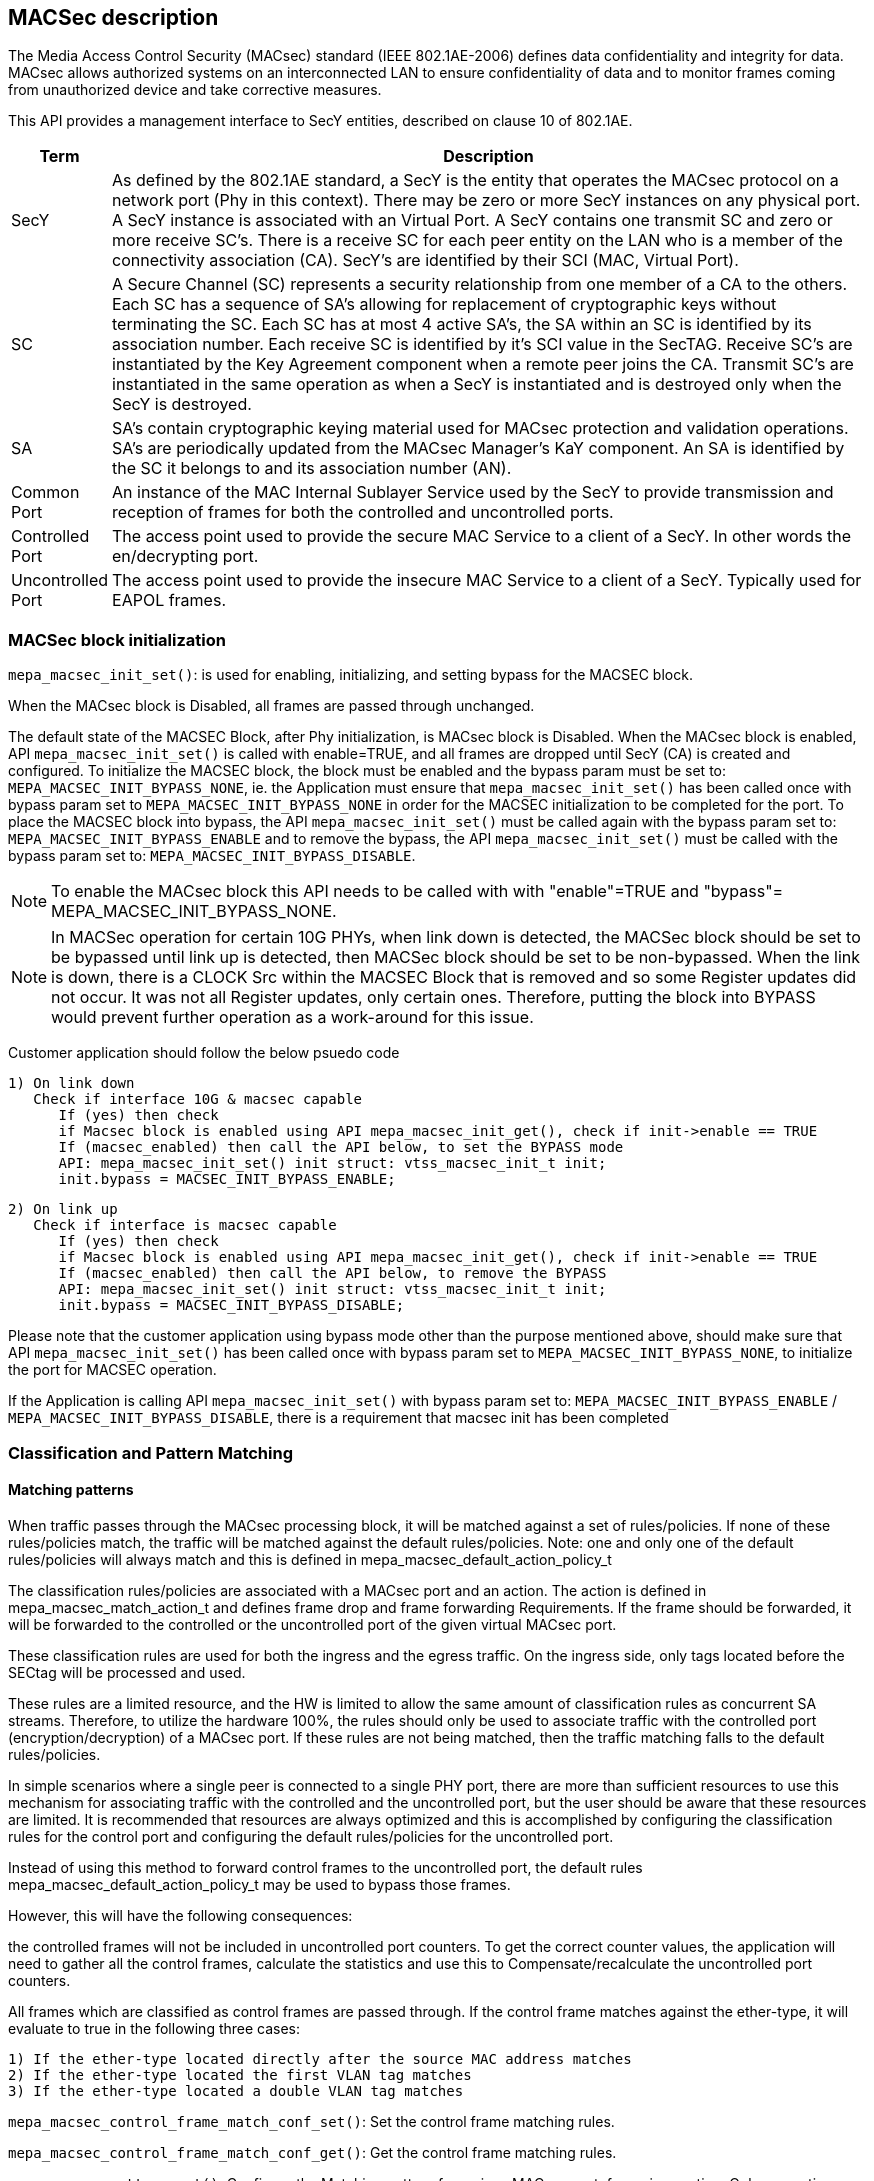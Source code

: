 // Copyright (c) 2004-2020 Microchip Technology Inc. and its subsidiaries.
// SPDX-License-Identifier: MIT

== MACSec description

The Media Access Control Security (MACsec) standard (IEEE 802.1AE-2006) defines data confidentiality
and integrity for data. MACsec allows authorized systems on an interconnected LAN to ensure
confidentiality of data and to monitor frames coming from unauthorized device and take corrective
measures.

This API provides a management interface to SecY entities, described on clause 10 of 802.1AE.


[cols="1,9"]
|===
|Term | Description

|SecY
|As defined by the 802.1AE standard, a SecY is the entity that operates the
MACsec protocol on a network port (Phy in this context).  There may be zero or
more SecY instances on any physical port.  A SecY instance is associated with an
Virtual Port.  A SecY contains one transmit SC and zero or more receive SC's.
There is a receive SC for each peer entity on the LAN who is a member of the
connectivity association (CA). SecY's are identified by their SCI (MAC, Virtual
Port).

|SC
|A Secure Channel (SC) represents a security relationship from one member of a
CA to the others. Each SC has a sequence of SA's allowing for replacement of
cryptographic keys without terminating the SC. Each SC has at most 4 active
SA's, the SA within an SC is identified by its association number.  Each receive
SC is identified by it's SCI value in the SecTAG.  Receive SC's are instantiated
by the Key Agreement component when a remote peer joins the CA.  Transmit SC's
are instantiated in the same operation as when a SecY is instantiated and is
destroyed only when the SecY is destroyed.

|SA
|SA's contain cryptographic keying material used for MACsec protection and
validation operations. SA's are periodically updated from the MACsec Manager's
KaY component. An SA is identified by the SC it belongs to and its association
number (AN).

|Common Port
|An instance of the MAC Internal Sublayer Service used by the SecY to provide
transmission and reception of frames for both the controlled and uncontrolled
ports.

|Controlled Port
|The access point used to provide the secure MAC Service to a client of a SecY.
In other words the en/decrypting port.

|Uncontrolled Port
|The access point used to provide the insecure MAC Service to a client of a
SecY. Typically used for EAPOL frames.


|===


=== MACSec block initialization

`mepa_macsec_init_set()`:  is used for enabling, initializing, and setting bypass for the MACSEC block.

When the MACsec block is Disabled, all frames are passed through unchanged.

The default state of the MACSEC Block, after Phy initialization, is MACsec block is Disabled.
When the MACsec block is enabled, API `mepa_macsec_init_set()` is called with enable=TRUE, and 
all frames are dropped until SecY (CA) is created and configured. To initialize the MACSEC block, 
the block must be enabled and the bypass param must be set to: `MEPA_MACSEC_INIT_BYPASS_NONE`, ie. the 
Application must ensure that `mepa_macsec_init_set()` has been called once with bypass param set 
to `MEPA_MACSEC_INIT_BYPASS_NONE` in order for the MACSEC initialization to be completed for the port.
To place the MACSEC block into bypass, the API `mepa_macsec_init_set()` must be called again with 
the bypass param set to: `MEPA_MACSEC_INIT_BYPASS_ENABLE` and to remove the bypass, the API 
`mepa_macsec_init_set()` must be called with the bypass param set to:
`MEPA_MACSEC_INIT_BYPASS_DISABLE`.

NOTE: To enable the MACsec block this API needs to be called with with "enable"=TRUE and "bypass"= MEPA_MACSEC_INIT_BYPASS_NONE.
 
NOTE: In MACSec operation for certain 10G PHYs, when link down is detected, the
MACSec block should be set to be bypassed until link up is detected, then MACSec
block should be set to be non-bypassed.  When the link is down, there is a CLOCK
Src within the MACSEC Block that is removed and so some Register updates did not
occur. It was not all Register updates, only certain ones. Therefore, putting
the block into BYPASS would prevent further operation as a work-around for this
issue.

Customer application should follow the below psuedo code

    1) On link down
       Check if interface 10G & macsec capable
          If (yes) then check
          if Macsec block is enabled using API mepa_macsec_init_get(), check if init->enable == TRUE
          If (macsec_enabled) then call the API below, to set the BYPASS mode
          API: mepa_macsec_init_set() init struct: vtss_macsec_init_t init;
          init.bypass = MACSEC_INIT_BYPASS_ENABLE;
    
    2) On link up
       Check if interface is macsec capable
          If (yes) then check
          if Macsec block is enabled using API mepa_macsec_init_get(), check if init->enable == TRUE
          If (macsec_enabled) then call the API below, to remove the BYPASS
          API: mepa_macsec_init_set() init struct: vtss_macsec_init_t init;
          init.bypass = MACSEC_INIT_BYPASS_DISABLE;

Please note that the customer application using bypass mode other than the purpose mentioned above, 
should make sure that API `mepa_macsec_init_set()` has been called once with bypass param set to 
`MEPA_MACSEC_INIT_BYPASS_NONE`, to initialize the port for MACSEC operation.

If the Application is calling API `mepa_macsec_init_set()` with bypass param set to: 
`MEPA_MACSEC_INIT_BYPASS_ENABLE` / `MEPA_MACSEC_INIT_BYPASS_DISABLE`, there is a requirement that macsec init has been completed

=== Classification and Pattern Matching

==== Matching patterns

When traffic passes through the MACsec processing block, it will be matched
against a set of rules/policies. If none of these rules/policies match, the traffic will be matched
against the default rules/policies.  Note: one and only one of the default rules/policies will always
match and this is defined in mepa_macsec_default_action_policy_t

The classification rules/policies are associated with a MACsec port and an action. The
action is defined in mepa_macsec_match_action_t and defines frame drop and frame forwarding
Requirements.  If the frame should be forwarded, it will be forwarded to the controlled or
the uncontrolled port of the given virtual MACsec port.

These classification rules are used for both the ingress and the egress traffic.
On the ingress side, only tags located before the SECtag will be processed and used.

These rules are a limited resource, and the HW is limited to allow the same
amount of classification rules as concurrent SA streams. Therefore, to utilize
the hardware 100%, the rules should only be used to associate traffic with the
controlled port (encryption/decryption) of a MACsec port.  If these rules are not being matched,
then the traffic matching falls to the default rules/policies.

In simple scenarios where a single peer is connected to a single PHY port,
there are more than sufficient resources to use this mechanism for associating traffic
with the controlled and the uncontrolled port, but the user should be aware that these resources are limited.
It is recommended that resources are always optimized and this is accomplished by
configuring the classification rules for the control port and configuring the default rules/policies
for the uncontrolled port.

Instead of using this method to forward control frames to the uncontrolled port,
the default rules mepa_macsec_default_action_policy_t may be used to bypass those frames.

However, this will have the following consequences:

the controlled frames will not be included in uncontrolled port
counters. To get the correct counter values, the application will need to
gather all the control frames, calculate the statistics and use this to
Compensate/recalculate the uncontrolled port counters.

All frames which are classified as control frames are passed through. If
the control frame matches against the ether-type, it will evaluate to true in the following three cases:

  1) If the ether-type located directly after the source MAC address matches
  2) If the ether-type located the first VLAN tag matches
  3) If the ether-type located a double VLAN tag matches

`mepa_macsec_control_frame_match_conf_set()`: Set the control frame matching rules.

`mepa_macsec_control_frame_match_conf_get()`: Get the control frame matching rules.

`mepa_macsec_pattern_set()`: Configure the Matching pattern for a given MACsec port, for a given
                             action. Only one action may be associated with each actions. One matching
                             slot will be acquired immediately when this is called for the "DROP" or the
                             "UNCONTROLLED_PORT" actions. When matching pattern is configured for the
                             "CONTROLLED_PORT" action, HW a matching resource will be acquired for every
                             SA added.

=== SECY APIs

Secure Entity operates the MACSec protocol on a network port .There may be zero or more SecY instances
on any physical port. A SecY instance is associated with a Virtual Port. A SecY contains one transmit
Secure Channel (SC) and zero or more receive SC's. There is a receive SC for each peer entity on the LAN,
which is a member of the Connectivity Association (CA). SecY's are identified by their
Secure Channel Identifier (SCI) or by MAC virtual port.

`mepa_macsec_secy_conf_add()` : Create a SecY entity of a MACsec port
                                The entity is created with given parameters.
                                The controlled port is disabled by default and must be enabled before normal processing.
                                Classification pattern must be configured to classify traffic to a SecY instance

`mepa_macsec_secy_conf_update()`: Create a SecY entity of a MACsec port
                                   SecY update with new parameters i.e. Replay Window size etc, it will
                                   update newly create SA's only. Existing parameters i.e. Next PN and Lower PN
                                   will not change. Tx/Rx SA Status Next PN and Lowest PN shows different
                                   as compare with existing Tx/Rx SA Status.



`mepa_macsec_secy_controlled_set()` : Enable/Disable the SecY's controlled (secure) port.
                                      The controlled port is disabled by default.


`mepa_macsec_secy_port_status_get()`: Get status from a SecY port, controlled, uncontrolled or common.


`mepa_macsec_port_get_next()`: Browse through available macsec ports (secy's) on a physical port
                               Use NULL pointer to get the first port and use found ports as a search port in the next round.


=== Receive Secure Channel (SC) management

`mepa_macsec_rx_sc_add()`: Create an Rx SC object inside of the SecY.

`mepa_macsec_rx_sc_update()`: Instead of inheriting the configuration from the SecY the Rx SC can use its own configuration.
                              RxSC update with new parameters i.e. Replay Window size etc, it will
                              update newly create SA's only. Existing parameters i.e. Next PN and Lower PN
                              will not change. Rx SA Status Next PN and Lowest PN shows different
                              as compare with existing Rx SA Status.

`mepa_macsec_rx_sc_get_conf()` : Get the Receive secure channel configuration

`mepa_macsec_rx_sc_get_next()`: Browse through the Rx SCs inside of the SecY.

`mepa_macsec_rx_sc_del()`: Delete the Rx SC and the associated SAs



=== Transmit Secure Channel (SC) management

`mepa_macsec_tx_sc_set()`: Create an Tx SC object inside of the SecY.  One TxSC is supported for each SecY.

`mepa_macsec_tx_sc_update()`: Instead of inheriting the configuration from the SecY the Tx SC can use its own configuration.
                              TxSC update with new parameters i.e. Replay Window size etc, it will
                              update newly create SA's only. Existing parameters i.e. Next PN and Lower PN
                              will not change. Tx SA Status Next PN and Lowest PN shows different
                              as compare with existing Tx SA Status.

`mepa_macsec_tx_sc_get_conf()`: Get the SC configuration

`mepa_macsec_tx_sc_del()`: Delete the Tx SC object and the associated SAs


=== Receive Secure Association (SA) management

`mepa_macsec_rx_sa_set()`: Create an Rx SA which is associated with an SC within the SecY.
                           This SA is not enabled until vtss_macsec_rx_sa_activate() is performed.

`mepa_macsec_rx_sa_get()`: Get the Rx SA configuration of the active SA.
                           If SA was created before any change on parameter like Replay Window etc. Lowest PN may appear to be consistent with newly
                           updated value, but the actual value will be according to the SA's creation time. One has to subtract the change in the
                           the value obtained from API to get the actual value. Updating parameters like Replay Window doesn't change the older SA's.

`mepa_macsec_rx_sa_activate()`: Activate the SA associated with the AN.
                                The reception switches from a previous SA to the SA identified by the AN.
                                Note that the reception using the new SA does not necessarily begin immediately.

`mepa_macsec_rx_sa_disable()`: This function disables Rx SA identified by an. Frames still in the pipeline are not discarded.

`mepa_macsec_rx_sa_del()`: This function deletes Rx SA object identified by an. The Rx SA must be disabled before deleted.

`mepa_macsec_rx_sa_lowest_pn_update()`: Set (update) the packet number (pn) value to value in lowest_pn

`mepa_macsec_rx_sa_status_get()`: Rx SA status
                                  If SA was created before any change on parameter like Replay Window etc. Lowest PN may appear to be consistent with newly
                                  updated value, but the actual value will be according to the SA's creation time. One has to subtract the change in the
                                  the value obtained from API to get the actual value. Updating parameters like Replay Window doesn't change the older SA's.


=== Receive Secure Association (SA) management (XPN)

`mepa_macsec_rx_seca_set()`: Create an Rx SA which is associated with an SC within the SecY.

`mepa_macsec_rx_seca_get()`: Get the Rx SA configuration of the active SA.

`mepa_macsec_rx_seca_lowest_pn_update()`: Update the lowest_pn packet number in 64-bit or 32-bit for Rx SA.

=== Transmit Secure Association (SA) management

`mepa_macsec_tx_sa_set()`: Create an Tx SA which is associated with the Tx SC within the SecY.
                           This SA is not in use until vtss_macsec_tx_sa_activate() is performed.
                           If SA was created before any change in parameters like Replay Window etc. Lowest PN may appear to be consistent with newly
                           updated value, but the actual value will be according to the SA's creation time. One has to subtract the change in the
                           the value obtained from API to get the actual value. Updating parameters like Replay Window doesn't change the older SA's

`mepa_macsec_tx_sa_get()`: Get the  Tx SA configuration.

`mepa_macsec_tx_sa_activate()`: This function switches transmission from a previous Tx SA to the Tx SA identified by an.
                                Transmission using the new SA is in effect immediately.

`mepa_macsec_tx_sa_disable()`: This function disables Tx SA identified by an. Frames still in the pipeline are not discarded.

`mepa_macsec_tx_sa_del()`: This function deletes Tx SA object identified by an. The Tx SA must be disabled before deleted.

`mepa_macsec_tx_sa_status_get()`: TX SA status, if SA was created before any change on parameter like Replay Window etc. Lowest PN may appear to be consistent with newly
                           updated value, but the actual value will be according to the SA's creation time. One has to subtract the change in the
                           the value obtained from API to get the actual value. Updating parameters like Replay Window doesn't change the older SA's.

=== Transmit Secure Association (SA) management(XPN)

`mepa_macsec_tx_seca_set()`: Create an Tx SA which is associated with the Tx SC within the SecY.
                             This SA is not in use until vtss_macsec_tx_sa_activate() is performed.

`mepa_macsec_tx_seca_get()`: Get the Tx SA configuration supporting 64-bit and 32-bit PN.

=== Header / TAG Bypass

Additionally the API provide support for external-virtual ports (port
virtualization done outside the SECtag). This includes protecting streams
which are encapsulated in VLAN-tag, double VLAN tag and MPLS tunnels. This
is an extension to what is defined in IEEE 802.1AE.

As an example consider the following frame:

        +-------------------------------+
        | DA | SA | VLAN=1000 | PAYLOAD |
        +-------------------------------+

If this frame is transmitted on a traditional MACsec PHY, the SECtag will be
injected directly after source MAC address. The resulting frame will look
like this:

        +----------------------------------------------+
        | DA | SA | SECtag | VLAN=1000 | PAYLOAD | ICV |
        +----------------------------------------------+

By using the tag and header bypassing features available in VTSS MACsec
capable PHYs, the frames can be associated with a virtual port by setting up
matching rules. This virtual port can be configured to skip certain TAGs in
the MACsec processing. In this case we could configure a rule to match
traffic on VLAN 1000, and associate this with a virtual MACsec port. This
MACsec port can now be configured to skip the VLAN tag in its MACsec
processing.

If this is done, the previous frame would look like the following when it has
been transmitted on the MACsec aware PHY.

       +----------------------------------------------+
       | DA | SA | VLAN=1000 | SECtag | PAYLOAD | ICV |
       +----------------------------------------------+

Here the VLAN tag is not encrypted, and it is not included in the ICV
checksum. If this frame is received on the PHY, it will find the VLAN tag,
parse it and use this information to associate the MACsec frame with the
given virtual MACsec port.

`mepa_macsec_bypass_mode_set()`: Set header bypass mode globally for the port

`mepa_macsec_bypass_tag_set()`: Set the bypass tag mode i.e. number of Tags to bypass: 0(disable), 1 or 2 tags.

To bypass VLAN Tag the 'mepa_macsec_bypass_mode_set()' needs to be called with bypass mode 'MEPA_MACSEC_BYPASS_TAG'  and
'mepa_macsec_bypass_tag_set()' needs to be called consecutively to configure number of VLAN tags to be bypassed.

To bypass header 'mepa_macsec_bypass_mode_set()' needs to be called with bypass mode 'MEPA_MACSEC_BYPASS_HDR' and ethtype of the header that needs
to be bypassed and header length.

NOTE: To bypass VLAN tag/Header the 'mepa_macsec_bypass_mode_set()' and 'mepa_macsec_bypass_tag_set()' APIs needs to be called before creating the
      secure channel.


== MACsec Counters

MACsec counters are supported as per the 802.1AE MACsec standards. The three classes of statistics
counters are as follows:

SecY statistics: The MACsec block maintains statistics of each SecY in the per physical port.

Per-SA statistics: The software on the MACsec block maintains all the per-SA statistics for the ingress
and egress MACsec operations. It maintains the statistics for all the four SAs that may belong to an
SC. Thus, it keeps the per-SA statistics, even for the deleted SAs from the SA flow table. Whenever
an SA flow is deleted, its final SA statistics must be collected and added into the per-SA and per-SC
statistics.

Per-SC statistics: The MACsec block does not maintain any per-SC statistics. However, the per-SC
statistics are the sum of per-SA statistics of the SAs belonging to that SC. Whenever the software
reads per-SA statistics from the hardware, it will add them to SC statistics.

`mepa_macsec_tx_sa_counters_get()` : Gets the statistics of particular Transmit secure assosiation

`mepa_macsec_tx_sc_counters_get()` : Gets the statics of particular transmit secure channel it contains the statistics of all the SA's
                                     belong to the particular secure channel

`mepa_macsec_rx_sa_counters_get()` : Gets the statistics of particular Receiving secure assosiation.

`mepa_macsec_rx_sc_counters_get()` : Gets the statics of particular receive secure channel.

`mepa_macsec_secy_counters_get()` : Gets the statistics of particular SecY in the physical port.

`mepa_macsec_controlled_counters_get()` : Gets the statistics of the packets passing through the controlled port of the MACsec.

`mepa_macsec_uncontrolled_counters_get()` : Gets the statistics of the packets passing through the uncontrolled port



== List of APIs for Ecryption/decryption configuration

'mepa_macsec_init_set()'
'mepa_macsec_default_action_set()'
'mepa_macsec_secy_conf_add()'
'mepa_macsec_pattern_set()'
'mepa_macsec_secy_cotrolled_set()'

== Encryption
'mepa_macsec_tx_sc_set()'
'mepa_macsec_tx_sa_set()'
'mepa_macsec_tx_sa_activate()'

== Decryption
'mepa_macsec_rx_sc_add()'
'mepa_macsec_rx_sc_set()'
'mepa_macsec_rx_sa_activate()'


=== MEPA MACSec functions

`mepa_macsec_init_set()` +
`mepa_macsec_init_get()` +
`mepa_macsec_secy_conf_add()` +
`mepa_macsec_secy_conf_update()` +
`mepa_macsec_secy_conf_get()` +
`mepa_macsec_secy_conf_del()` +
`mepa_macsec_secy_controlled_set()` +
`mepa_macsec_secy_controlled_get()` +
`mepa_macsec_secy_port_status_get()` +
`mepa_macsec_port_get_next()` +
`mepa_macsec_rx_sc_add()` +
`mepa_macsec_rx_sc_update()` +
`mepa_macsec_rx_sc_get_conf()` +
`mepa_macsec_rx_sc_get_next()` +
`mepa_macsec_rx_sc_del()` +
`mepa_macsec_rx_sc_status_get()` +
`mepa_macsec_tx_sc_set()` +
`mepa_macsec_tx_sc_update()` +
`mepa_macsec_tx_sc_get_conf()` +
`mepa_macsec_tx_sc_del()` +
`mepa_macsec_tx_sc_status_get()` +
`mepa_macsec_rx_sa_set()` +
`mepa_macsec_rx_sa_get()` +
`mepa_macsec_rx_sa_activate()` +
`mepa_macsec_rx_sa_disable()` +
`mepa_macsec_rx_sa_del()` +
`mepa_macsec_rx_sa_lowest_pn_update()` +
`mepa_macsec_rx_sa_status_get()` +
`mepa_macsec_rx_seca_set()` +
`mepa_macsec_rx_seca_get()` +
`mepa_macsec_rx_seca_lowest_pn_update()` +
`mepa_macsec_tx_sa_set()` +
`mepa_macsec_tx_sa_get()` +
`mepa_macsec_tx_sa_activate()` +
`mepa_macsec_tx_sa_disable()` +
`mepa_macsec_tx_sa_del()` +
`mepa_macsec_tx_sa_status_get()` +
`mepa_macsec_tx_seca_set()` +
`mepa_macsec_tx_seca_get()` +
`mepa_macsec_controlled_counters_get()` +
`mepa_macsec_uncontrolled_counters_get()` +
`mepa_macsec_common_counters_get()` +
`mepa_macsec_secy_cap_get()` +
`mepa_macsec_secy_counters_get()` +
`mepa_macsec_counters_update()` +
`mepa_macsec_counters_clear()` +
`mepa_macsec_rx_sc_counters_get()` +
`mepa_macsec_tx_sc_counters_get()` +
`mepa_macsec_tx_sa_counters_get()` +
`mepa_macsec_rx_sa_counters_get()` +
`mepa_macsec_control_frame_match_conf_set()` +
`mepa_macsec_control_frame_match_conf_del()` +
`mepa_macsec_control_frame_match_conf_get()` +
`mepa_macsec_pattern_set()` +
`mepa_macsec_pattern_del()` +
`mepa_macsec_pattern_get()` +
`mepa_macsec_default_action_set()` +
`mepa_macsec_default_action_get()` +
`mepa_macsec_bypass_mode_set()` +
`mepa_macsec_bypass_mode_get()` +
`mepa_macsec_bypass_tag_set()` +
`mepa_macsec_bypass_tag_get()` +
`mepa_macsec_mtu_set()` +
`mepa_macsec_mtu_get()` +
`mepa_macsec_frame_capture_set()` +
`mepa_macsec_frame_get()` +
`mepa_macsec_event_enable_set()` +
`mepa_macsec_event_enable_get()` +
`mepa_macsec_event_poll()` +
`mepa_macsec_event_seq_threshold_set()` +
`mepa_macsec_event_seq_threshold_get()` +
`mepa_macsec_egr_intr_sa_get()` +
`mepa_macsec_csr_read()` +
`mepa_macsec_csr_write()` +
`mepa_macsec_dbg_counter_get()` +
`mepa_macsec_hmac_counters_get()` +
`mepa_macsec_lmac_counters_get()` +
`mepa_macsec_is_capable()` +
`mepa_macsec_dbg_reg_dump()` +
`mepa_macsec_inst_count_get()` +
`mepa_macsec_lmac_counters_clear()` +
`mepa_macsec_hmac_counters_clear()` +
`mepa_macsec_debug_counters_clear()` +
`mepa_macsec_common_counters_clear()` +
`mepa_macsec_uncontrolled_counters_clear()` +
`mepa_macsec_controlled_counters_clear()` +
`mepa_macsec_rxsa_counters_clear()` +
`mepa_macsec_rxsc_counters_clear()` +
`mepa_macsec_txsa_counters_clear()` +
`mepa_macsec_txsc_counters_clear()` +
`mepa_macsec_secy_counters_clear()` +
`mepa_macsec_port_enable_status_get()` +
`mepa_macsec_rxsa_an_status_get()` +
`mepa_mac_block_mtu_get()` +
`mepa_mac_block_mtu_set()` +
`mepa_macsec_fcbuf_frame_gap_comp_set()` +
`mepa_macsec_dbg_fcb_block_reg_dump()` +
`mepa_macsec_dbg_frm_match_handling_ctrl_reg_dump()` +
`mepa_macsec_dbg_reconfig()` +
`mepa_macsec_dbg_update_seq_set()`
